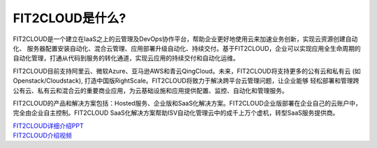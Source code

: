 FIT2CLOUD是什么?
=====================================

FIT2CLOUD是一个建立在IaaS之上的云管理及DevOps协作平台，帮助企业更好地使用云来加速业务创新，实现云资源创建自动化、
服务器配置安装自动化、混合云管理、应用部署升级自动化、持续交付。基于FIT2CLOUD，企业可以实现应用全生命周期的
自动化管理，打通从代码到服务的转化通道，实现云应用的持续交付和自动化运维。

FIT2CLOUD目前支持阿里云、微软Azure、亚马逊AWS和青云QingCloud。未来，FIT2CLOUD将支持更多的公有云和私有云
(如Openstack/Cloudstack), 打造中国版RightScale。FIT2CLOUD将致力于解决跨平台云管理问题，让企业能够
轻松部署和管理跨公有云、私有云和混合云的重要商业应用，为云基础设施和应用提供配置、监控、自动化和管理服务。

FIT2CLOUD的产品和解决方案包括：Hosted服务、企业版和SaaS化解决方案。FIT2CLOUD企业版部署在企业自己的云账户中，
完全由企业自主控制。FIT2CLOUD SaaS化解决方案帮助ISV自动化管理云中的成千上万个虚机，转型SaaS服务提供商。

|     `FIT2CLOUD详细介绍PPT <http://fit2cloud.com/introduction.html>`_
|     `FIT2CLOUD介绍视频 <http://v.youku.com/v_show/id_XNzc3NjA1NjEy.html>`_